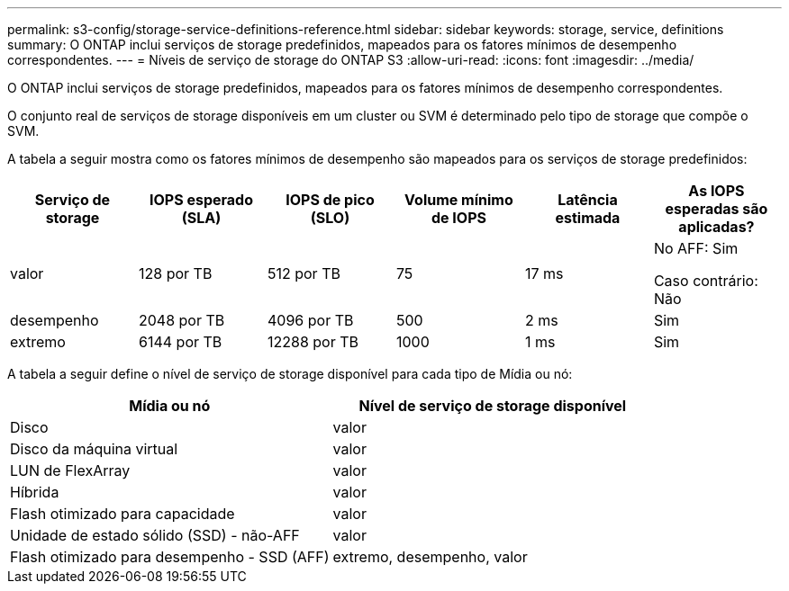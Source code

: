 ---
permalink: s3-config/storage-service-definitions-reference.html 
sidebar: sidebar 
keywords: storage, service, definitions 
summary: O ONTAP inclui serviços de storage predefinidos, mapeados para os fatores mínimos de desempenho correspondentes. 
---
= Níveis de serviço de storage do ONTAP S3
:allow-uri-read: 
:icons: font
:imagesdir: ../media/


[role="lead"]
O ONTAP inclui serviços de storage predefinidos, mapeados para os fatores mínimos de desempenho correspondentes.

O conjunto real de serviços de storage disponíveis em um cluster ou SVM é determinado pelo tipo de storage que compõe o SVM.

A tabela a seguir mostra como os fatores mínimos de desempenho são mapeados para os serviços de storage predefinidos:

[cols="6*"]
|===
| Serviço de storage | IOPS esperado (SLA) | IOPS de pico (SLO) | Volume mínimo de IOPS | Latência estimada | As IOPS esperadas são aplicadas? 


 a| 
valor
 a| 
128 por TB
 a| 
512 por TB
 a| 
75
 a| 
17 ms
 a| 
No AFF: Sim

Caso contrário: Não



 a| 
desempenho
 a| 
2048 por TB
 a| 
4096 por TB
 a| 
500
 a| 
2 ms
 a| 
Sim



 a| 
extremo
 a| 
6144 por TB
 a| 
12288 por TB
 a| 
1000
 a| 
1 ms
 a| 
Sim

|===
A tabela a seguir define o nível de serviço de storage disponível para cada tipo de Mídia ou nó:

[cols="2*"]
|===
| Mídia ou nó | Nível de serviço de storage disponível 


 a| 
Disco
 a| 
valor



 a| 
Disco da máquina virtual
 a| 
valor



 a| 
LUN de FlexArray
 a| 
valor



 a| 
Híbrida
 a| 
valor



 a| 
Flash otimizado para capacidade
 a| 
valor



 a| 
Unidade de estado sólido (SSD) - não-AFF
 a| 
valor



 a| 
Flash otimizado para desempenho - SSD (AFF)
 a| 
extremo, desempenho, valor

|===